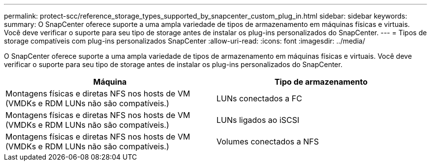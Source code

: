 ---
permalink: protect-scc/reference_storage_types_supported_by_snapcenter_custom_plug_in.html 
sidebar: sidebar 
keywords:  
summary: O SnapCenter oferece suporte a uma ampla variedade de tipos de armazenamento em máquinas físicas e virtuais. Você deve verificar o suporte para seu tipo de storage antes de instalar os plug-ins personalizados do SnapCenter. 
---
= Tipos de storage compatíveis com plug-ins personalizados SnapCenter
:allow-uri-read: 
:icons: font
:imagesdir: ../media/


[role="lead"]
O SnapCenter oferece suporte a uma ampla variedade de tipos de armazenamento em máquinas físicas e virtuais. Você deve verificar o suporte para seu tipo de storage antes de instalar os plug-ins personalizados do SnapCenter.

|===
| Máquina | Tipo de armazenamento 


 a| 
Montagens físicas e diretas NFS nos hosts de VM (VMDKs e RDM LUNs não são compatíveis.)
 a| 
LUNs conectados a FC



 a| 
Montagens físicas e diretas NFS nos hosts de VM (VMDKs e RDM LUNs não são compatíveis.)
 a| 
LUNs ligados ao iSCSI



 a| 
Montagens físicas e diretas NFS nos hosts de VM (VMDKs e RDM LUNs não são compatíveis.)
 a| 
Volumes conectados a NFS

|===
